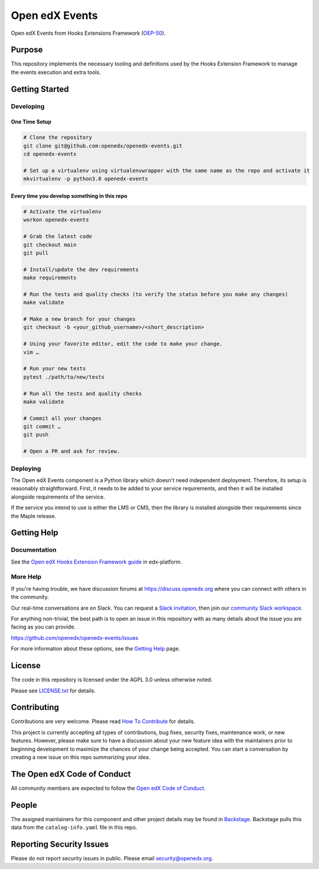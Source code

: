 Open edX Events
###############

|pypi-badge| |ci-badge| |codecov-badge| |doc-badge| |pyversions-badge|
|license-badge| |status-badge|

Open edX Events from Hooks Extensions Framework (`OEP-50`_).

.. _OEP-50: https://open-edx-proposals.readthedocs.io/en/latest/oep-0050-hooks-extension-framework.html

Purpose
*******

This repository implements the necessary tooling and definitions used by the
Hooks Extension Framework to manage the events execution and extra tools.

Getting Started
***************

Developing
==========

One Time Setup
--------------
.. code-block::

  # Clone the repository
  git clone git@github.com:openedx/openedx-events.git
  cd openedx-events

  # Set up a virtualenv using virtualenvwrapper with the same name as the repo and activate it
  mkvirtualenv -p python3.8 openedx-events

Every time you develop something in this repo
---------------------------------------------
.. code-block::

  # Activate the virtualenv
  workon openedx-events

  # Grab the latest code
  git checkout main
  git pull

  # Install/update the dev requirements
  make requirements

  # Run the tests and quality checks (to verify the status before you make any changes)
  make validate

  # Make a new branch for your changes
  git checkout -b <your_github_username>/<short_description>

  # Using your favorite editor, edit the code to make your change.
  vim …

  # Run your new tests
  pytest ./path/to/new/tests

  # Run all the tests and quality checks
  make validate

  # Commit all your changes
  git commit …
  git push

  # Open a PR and ask for review.

Deploying
=========

The Open edX Events component is a Python library which doesn't need independent deployment. Therefore,
its setup is reasonably straightforward. First, it needs to be added to your service requirements,
and then it will be installed alongside requirements of the service.

If the service you intend to use is either the LMS or CMS, then the library is installed alongside
their requirements since the Maple release.

Getting Help
************

Documentation
=============

See the `Open edX Hooks Extension Framework guide <https://github.com/openedx/edx-platform/blob/master/docs/guides/hooks/index.rst>`_ in edx-platform.

More Help
=========

If you're having trouble, we have discussion forums at
https://discuss.openedx.org where you can connect with others in the
community.

Our real-time conversations are on Slack. You can request a `Slack
invitation`_, then join our `community Slack workspace`_.

For anything non-trivial, the best path is to open an issue in this
repository with as many details about the issue you are facing as you
can provide.

https://github.com/openedx/openedx-events/issues

For more information about these options, see the `Getting Help`_ page.

.. _Slack invitation: https://openedx.org/slack
.. _community Slack workspace: https://openedx.slack.com/
.. _Getting Help: https://openedx.org/getting-help

License
*******

The code in this repository is licensed under the AGPL 3.0 unless
otherwise noted.

Please see `LICENSE.txt <LICENSE.txt>`_ for details.

Contributing
************

Contributions are very welcome.
Please read `How To Contribute <https://openedx.org/r/how-to-contribute>`_ for details.

This project is currently accepting all types of contributions, bug fixes,
security fixes, maintenance work, or new features.  However, please make sure
to have a discussion about your new feature idea with the maintainers prior to
beginning development to maximize the chances of your change being accepted.
You can start a conversation by creating a new issue on this repo summarizing
your idea.

The Open edX Code of Conduct
****************************

All community members are expected to follow the `Open edX Code of Conduct`_.

.. _Open edX Code of Conduct: https://openedx.org/code-of-conduct/

People
******

The assigned maintainers for this component and other project details may be
found in `Backstage`_. Backstage pulls this data from the ``catalog-info.yaml``
file in this repo.

.. _Backstage: https://backstage.openedx.org/catalog/default/component/openedx-events

Reporting Security Issues
*************************

Please do not report security issues in public. Please email security@openedx.org.

.. |pypi-badge| image:: https://img.shields.io/pypi/v/openedx-events.svg
    :target: https://pypi.python.org/pypi/openedx-events/
    :alt: PyPI

.. |ci-badge| image:: https://github.com/openedx/openedx-events/workflows/Python%20CI/badge.svg?branch=main
    :target: https://github.com/openedx/openedx-events/actions
    :alt: CI

.. |codecov-badge| image:: https://codecov.io/github/openedx/openedx-events/coverage.svg?branch=main
    :target: https://codecov.io/github/openedx/openedx-events?branch=main
    :alt: Codecov

.. |doc-badge| image:: https://readthedocs.org/projects/openedx-events/badge/?version=latest
    :target: https://openedx-events.readthedocs.io/en/latest/
    :alt: Documentation

.. |pyversions-badge| image:: https://img.shields.io/pypi/pyversions/openedx-events.svg
    :target: https://pypi.python.org/pypi/openedx-events/
    :alt: Supported Python versions

.. |license-badge| image:: https://img.shields.io/github/license/openedx/openedx-events.svg
    :target: https://github.com/openedx/openedx-events/blob/main/LICENSE.txt
    :alt: License

.. |status-badge| image:: https://img.shields.io/badge/Status-Maintained-brightgreen
